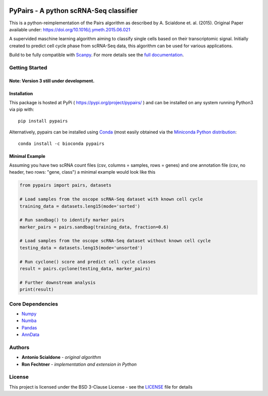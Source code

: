 |PyPI| |Docs| |Build Status| |bioconda|

.. |PyPI| image:: https://img.shields.io/pypi/v/scanpy.svg
    :target: https://pypi.org/project/pypairs
.. |Docs| image:: https://readthedocs.org/projects/pypairs/badge/?version=latest
   :target: https://pypairs.readthedocs.io
.. |Build Status| image:: https://travis-ci.org/rfechtner/pypairs.svg?branch=master
   :target: https://travis-ci.org/rfechtner/pypairs
.. |bioconda| image:: https://img.shields.io/badge/install%20with-bioconda-brightgreen.svg?style=flat-square
   :target: http://bioconda.github.io/recipes/pypairs/README.html

PyPairs - A python scRNA-Seq classifier
=======================================

This is a python-reimplementation of the Pairs algorithm as described by A. Scialdone et. al. (2015).
Original Paper available under: https://doi.org/10.1016/j.ymeth.2015.06.021

A supervided maschine learning algorithm aiming to classify single cells based on their transcriptomic signal.
Initially created to predict cell cycle phase from scRNA-Seq data, this algorithm can be used for various applications.

Build to be fully compatible with `Scanpy <https://scanpy.readthedocs.io/en/stable/>`_. For more details see the
`full documentation <https://pypairs.readthedocs.io/en/latest/>`_.

Getting Started
---------------

Note: Version 3 still under development.
~~~~~~~~~~~~~~~~~~~~~~~~~~~~~~~~~~~~~~~~


Installation
~~~~~~~~~~~~

This package is hosted at PyPi ( https://pypi.org/project/pypairs/ ) and can be installed on any system running
Python3 via pip with::

    pip install pypairs

Alternatively, pypairs can be installed using `Conda <https://conda.io/docs/>`_ (most easily obtained via the
`Miniconda Python distribution <https://conda.io/miniconda.html>`_::

    conda install -c bioconda pypairs

Minimal Example
~~~~~~~~~~~~~~~

Assuming you have two scRNA count files (csv, columns = samples, rows = genes) and one annotation file (csv, no header,
two rows: "gene, class") a minimal example would look like this

.. code:: python

    from pypairs import pairs, datasets

    # Load samples from the oscope scRNA-Seq dataset with known cell cycle
    training_data = datasets.leng15(mode='sorted')

    # Run sandbag() to identify marker pairs
    marker_pairs = pairs.sandbag(training_data, fraction=0.6)

    # Load samples from the oscope scRNA-Seq dataset without known cell cycle
    testing_data = datasets.leng15(mode='unsorted')

    # Run cyclone() score and predict cell cycle classes
    result = pairs.cyclone(testing_data, marker_pairs)

    # Further downstream analysis
    print(result)

Core Dependencies
-----------------

- `Numpy <http://www.numpy.org/>`_
- `Numba <https://numba.pydata.org/>`_
- `Pandas <https://pandas.pydata.org/>`_
- `AnnData <https://github.com/theislab/anndata>`_

Authors
-------

* **Antonio Scialdone** - *original algorithm*
* **Ron Fechtner** - *implementation and extension in Python*

License
-------

This project is licensed under the BSD 3-Clause License - see the `LICENSE <LICENSE>`_ file for details
